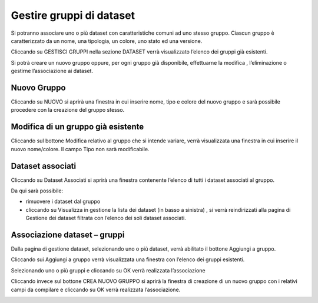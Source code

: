 .. _gruppi_dataset:

**Gestire gruppi di dataset**
******************************

Si potranno associare uno o più dataset con caratteristiche comuni ad uno stesso gruppo.
Ciascun gruppo è caratterizzato da un nome, una tipologia, un colore, uno stato ed una versione.

Cliccando su GESTISCI GRUPPI nella sezione DATASET verrà visualizzato l’elenco dei gruppi già esistenti.

.. image:: img/Gruppi_Dataset1.jpg

Si potrà creare un nuovo gruppo oppure, per ogni gruppo già disponibile, effettuarne la modifica , l’eliminazione o gestirne l’associazione ai dataset.

.. image:: img/Gruppi_Dataset2.jpg

Nuovo Gruppo
============

Cliccando su NUOVO si aprirà una finestra in cui inserire nome, tipo e colore del nuovo gruppo e sarà possibile procedere con la creazione del gruppo stesso.

.. image:: img/Gruppi_Dataset3.jpg

Modifica di un gruppo già esistente
===================================

Cliccando sul bottone Modifica relativo al gruppo che si intende variare, verrà visualizzata una finestra in cui inserire il nuovo nome/colore.
Il campo Tipo non sarà modificabile.

.. image:: img/Gruppi_Dataset4.jpg

Dataset associati
=================

Cliccando su Dataset Associati si aprirà una finestra contenente l’elenco di tutti i dataset associati al gruppo.

Da qui sarà possibile:

-  rimuovere i dataset dal gruppo 
- cliccando su Visualizza in gestione la lista dei dataset (in basso a sinistra) , si verrà reindirizzati alla pagina di Gestione dei dataset filtrata con l’elenco dei soli dataset associati.

.. image:: img/Gruppi_Dataset5.jpg

Associazione dataset – gruppi
=============================

Dalla pagina di gestione dataset, selezionando uno o più dataset, verrà abilitato il bottone Aggiungi a gruppo.

.. image:: img/Gruppi_Dataset6.jpg

Cliccando sui Aggiungi a gruppo verrà visualizzata una finestra con l’elenco dei gruppi esistenti.

Selezionando uno o più gruppi e cliccando su OK verrà realizzata l’associazione

.. image:: img/Gruppi_Dataset7.jpg

Cliccando invece sul bottone CREA NUOVO GRUPPO si aprirà la finestra di creazione di un nuovo gruppo con i relativi campi da compilare e cliccando su OK verrà realizzata l’associazione.

.. image:: img/Gruppi_Dataset8.jpg









